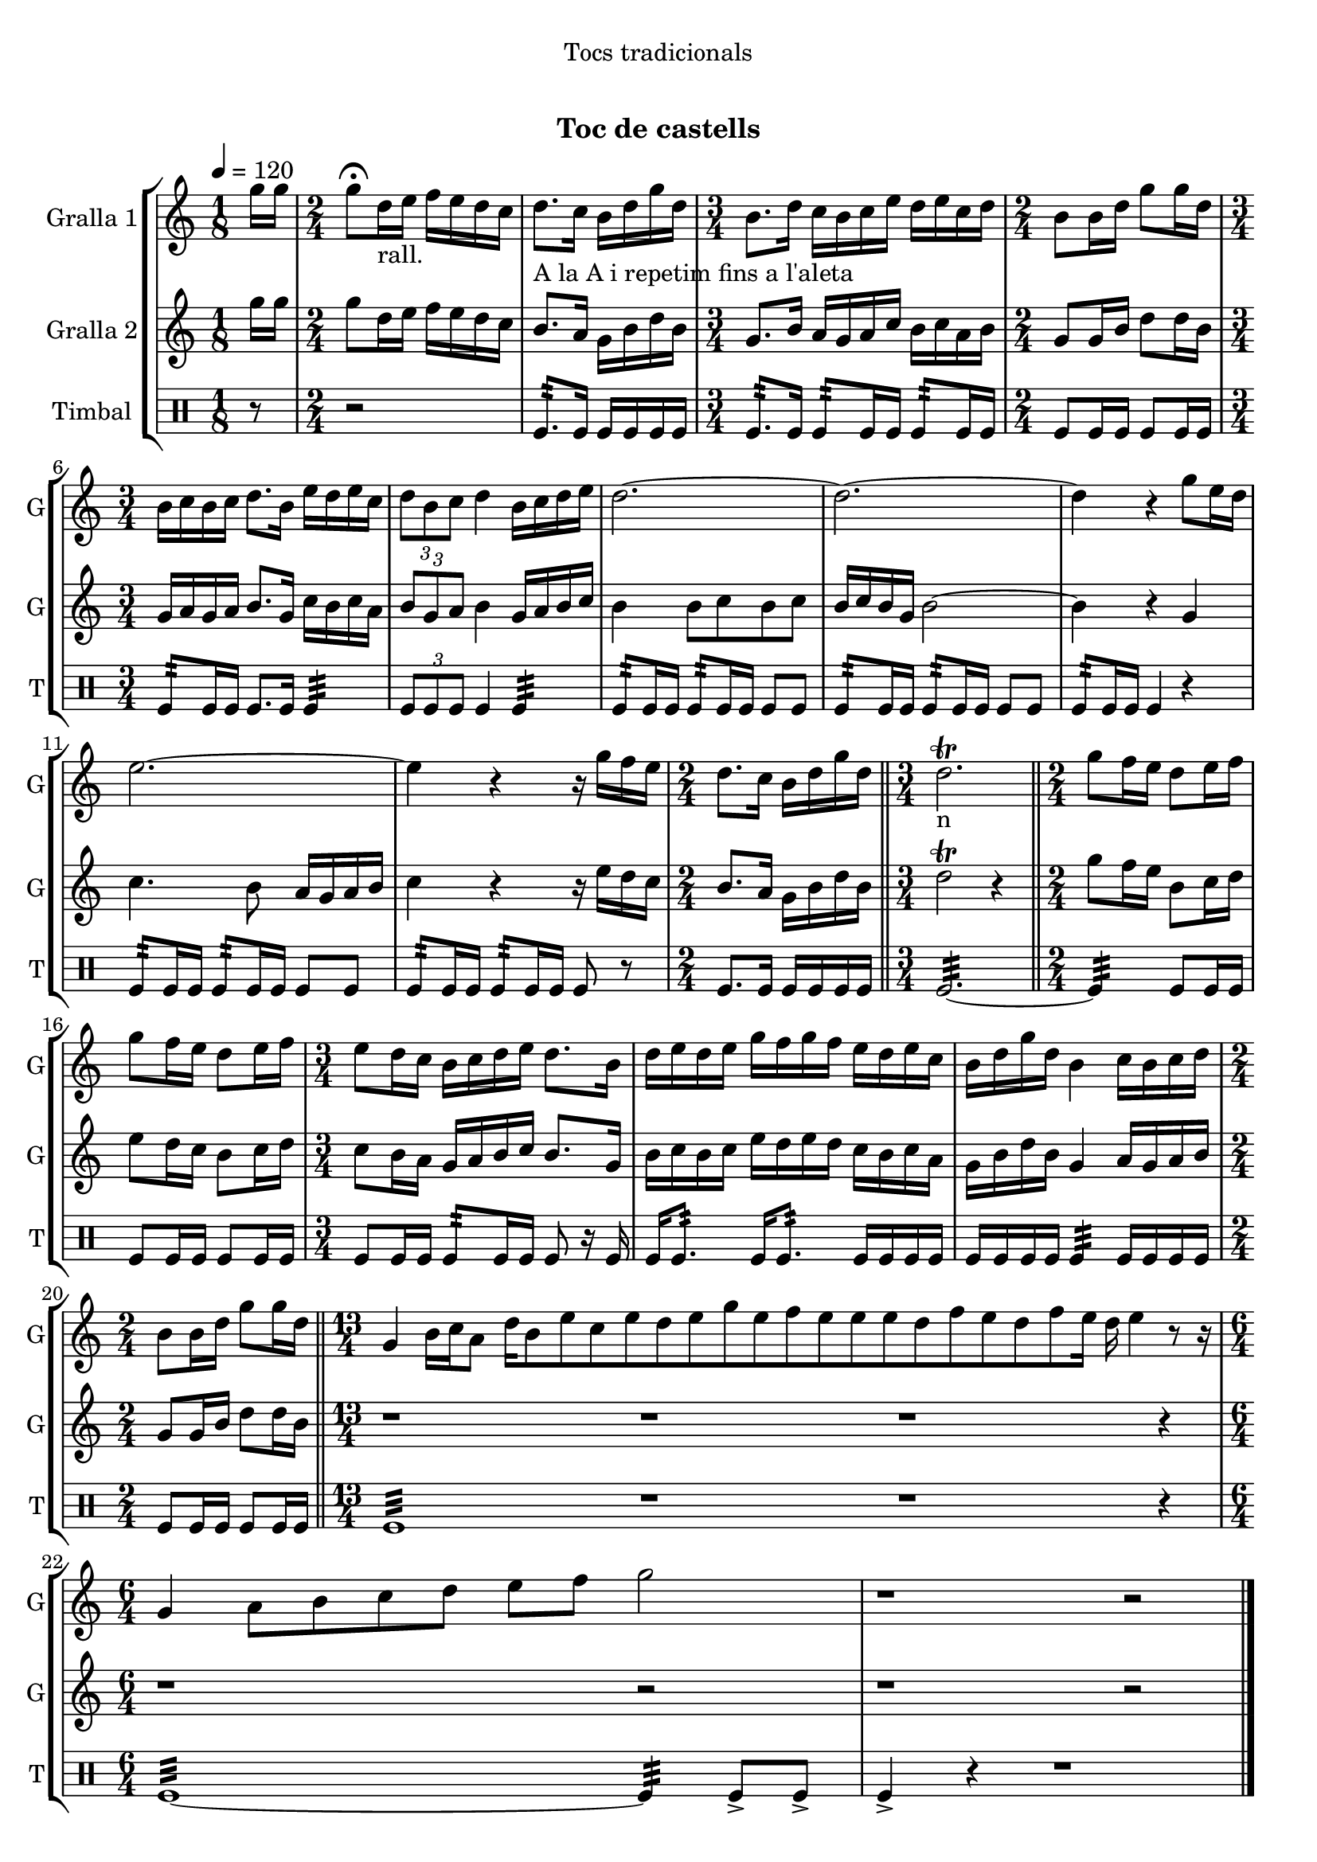 \version "2.22.1"

\header {
  dedication="Tocs tradicionals"
  title="  "
  subtitle="Toc de castells"
  subsubtitle=""
  poet=""
  meter=""
  piece=""
  composer=""
  arranger=""
  opus=""
  instrument=""
  copyright="     "
  tagline="  "
}

liniaroAa =
\relative g''
{
  \tempo 4=120
  \clef treble
  \key c \major
  \time 1/8
  g16 g  |
  \time 2/4   g8 \fermata d16 _"rall." e f e d c  |
  d8. _"A la A i repetim
fins a l'aleta" c16 b d g d  |
  \time 3/4   b8. _"" d16 c b c e d e c d  |
  %05
  \time 2/4   b8 b16 d g8 g16 d  |
  \time 3/4   b16 _"" c b c d8. b16 e d e c  |
  \times 2/3 { d8 b c } d4 b16 c d e  |
  d2. ~  |
  d2. ~  |
  %10
  d4 r g8 e16 d  |
  e2. ~  |
  e4 r r16 g f e  |
  \time 2/4   d8. c16 b d  g d  \bar "||"
  \time 3/4   d2.\trill _"n"  \bar "||"
  %15
  \time 2/4   g8 f16  e d8 e16  f  |
  g8 f16 e d8 e16 f  |
  \time 3/4   e8 d16 c b c d e d8. b16  |
  d16 e d e g f g f e d e c  |
  b16 d g d b4 c16 b c d  |
  %20
  \time 2/4   b8 b16 d g8 g16 d  \bar "||"
  \time 13/4   g,4 b16 c a8 d16 b8 e c e d e g e f e e e d f e d f e16 d e4 r8 r16  | % kompletite
  \time 6/4   g,4 a8 b c d e f g2  |
  r1 r2  \bar "|." % kompletite
}

liniaroAb =
\relative g''
{
  \tempo 4=120
  \clef treble
  \key c \major
  \time 1/8
  g16 g  |
  \time 2/4   g8 d16 e f e d c  |
  b8. a16 g b d b  |
  \time 3/4   g8. b16 a g a c b c a b  |
  %05
  \time 2/4   g8 g16 b d8 d16 b  |
  \time 3/4   g16 a g a b8. g16 c b c a  |
  \times 2/3 { b8 g a } b4 g16 a b c  |
  b4 b8 c b c  |
  b16 c b g b2 ~  |
  %10
  b4 r g  |
  c4. b8 a16 g a b  |
  c4 r r16 e d c  |
  \time 2/4   b8. a16 g b d b  \bar "||"
  \time 3/4   d2\trill r4  \bar "||" % kompletite
  %15
  \time 2/4   g8 f16 e b8 c16 d  |
  e8 d16 c b8 c16 d  |
  \time 3/4   c8 b16 a g a b c b8. g16  |
  b16 c b c e d e d c b c a  |
  g16 b d b g4 a16 g a b  |
  %20
  \time 2/4   g8 g16 b d8 d16 b  \bar "||"
  \time 13/4   r1 r1 r1 r4  | % kompletite
  \time 6/4   r1 r2  | % kompletite
  r1 r2  \bar "|." % kompletite
}

liniaroAc =
\drummode
{
  \tempo 4=120
  \time 1/8
  r8  |
  \time 2/4   r2  |
  tomfl8.:32 tomfl16 tomfl tomfl tomfl tomfl  |
  \time 3/4   tomfl8.:32 tomfl16 tomfl8:32 tomfl16 tomfl tomfl8:32 tomfl16 tomfl  |
  %05
  \time 2/4   tomfl8 tomfl16 tomfl tomfl8 tomfl16 tomfl  |
  \time 3/4   tomfl8:32 tomfl16 tomfl tomfl8. tomfl16 tomfl4:32  |
  \times 2/3 { tomfl8 tomfl tomfl } tomfl4 tomfl:32  |
  tomfl8:32 tomfl16 tomfl tomfl8:32 tomfl16 tomfl tomfl8 tomfl  |
  tomfl8:32 tomfl16 tomfl tomfl8:32 tomfl16 tomfl tomfl8 tomfl  |
  %10
  tomfl8:32 tomfl16 tomfl tomfl4 r  |
  tomfl8:32 tomfl16 tomfl tomfl8:32 tomfl16 tomfl tomfl8 tomfl  |
  tomfl8:32 tomfl16 tomfl tomfl8:32 tomfl16 tomfl tomfl8 r  |
  \time 2/4   tomfl8. tomfl16 tomfl tomfl tomfl tomfl  \bar "||"
  \time 3/4   tomfl2.:32 ~  \bar "||"
  %15
  \time 2/4   tomfl4:32 tomfl8 tomfl16 tomfl  |
  tomfl8 tomfl16 tomfl tomfl8 tomfl16 tomfl  |
  \time 3/4   tomfl8 tomfl16 tomfl tomfl8:32 tomfl16 tomfl  tomfl8 r16 tomfl  |
  tomfl16 tomfl8.:32  tomfl16 tomfl8.:32 tomfl16 tomfl tomfl tomfl  |
  tomfl16 tomfl tomfl tomfl tomfl4:32 tomfl16 tomfl tomfl tomfl  |
  %20
  \time 2/4   tomfl8 tomfl16 tomfl tomfl8 tomfl16 tomfl  \bar "||"
  \time 13/4   tomfl1:32 r1 r1 r4  | % kompletite
  \time 6/4   tomfl1:32 ~ tomfl4:32 tomfl8-> tomfl->  |
  tomfl4-> r r1  \bar "|." % kompletite
}

\bookpart {
  \score {
    \new StaffGroup {
      \override Score.RehearsalMark #'self-alignment-X = #LEFT
      <<
        \new Staff \with {instrumentName = #"Gralla 1" shortInstrumentName = #"G"} \liniaroAa
        \new Staff \with {instrumentName = #"Gralla 2" shortInstrumentName = #"G"} \liniaroAb
        \new DrumStaff \with {instrumentName = #"Timbal" shortInstrumentName = #"T"} \liniaroAc
      >>
    }
    \layout {}
  }
  \score { \unfoldRepeats
    \new StaffGroup {
      \override Score.RehearsalMark #'self-alignment-X = #LEFT
      <<
        \new Staff \with {instrumentName = #"Gralla 1" shortInstrumentName = #"G"} \liniaroAa
        \new Staff \with {instrumentName = #"Gralla 2" shortInstrumentName = #"G"} \liniaroAb
        \new DrumStaff \with {instrumentName = #"Timbal" shortInstrumentName = #"T"} \liniaroAc
      >>
    }
    \midi {}
  }
}

\bookpart {
  \header {instrument="Gralla 1"}
  \score {
    \new StaffGroup {
      \override Score.RehearsalMark #'self-alignment-X = #LEFT
      <<
        \new Staff \liniaroAa
      >>
    }
    \layout {}
  }
  \score { \unfoldRepeats
    \new StaffGroup {
      \override Score.RehearsalMark #'self-alignment-X = #LEFT
      <<
        \new Staff \liniaroAa
      >>
    }
    \midi {}
  }
}

\bookpart {
  \header {instrument="Gralla 2"}
  \score {
    \new StaffGroup {
      \override Score.RehearsalMark #'self-alignment-X = #LEFT
      <<
        \new Staff \liniaroAb
      >>
    }
    \layout {}
  }
  \score { \unfoldRepeats
    \new StaffGroup {
      \override Score.RehearsalMark #'self-alignment-X = #LEFT
      <<
        \new Staff \liniaroAb
      >>
    }
    \midi {}
  }
}

\bookpart {
  \header {instrument="Timbal"}
  \score {
    \new StaffGroup {
      \override Score.RehearsalMark #'self-alignment-X = #LEFT
      <<
        \new DrumStaff \liniaroAc
      >>
    }
    \layout {}
  }
  \score { \unfoldRepeats
    \new StaffGroup {
      \override Score.RehearsalMark #'self-alignment-X = #LEFT
      <<
        \new DrumStaff \liniaroAc
      >>
    }
    \midi {}
  }
}

